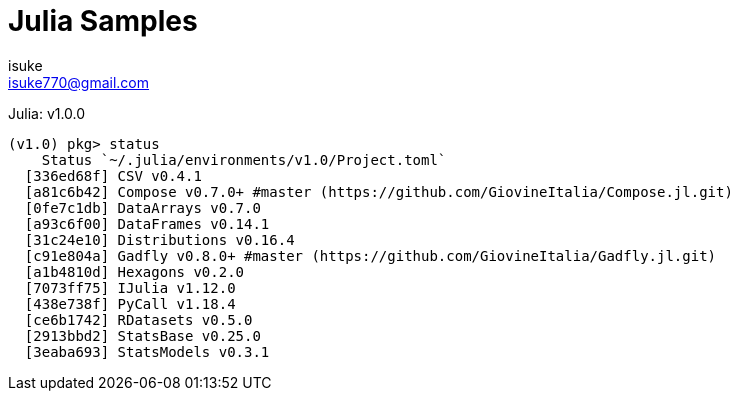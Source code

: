 :chapter-label:
:icons: font
:lang: en
:sectanchors:
:sectnums:
:sectnumlevels: 1
:source-highlighter: highlightjs
:toc:
:toclevels: 2

:author: isuke
:email: isuke770@gmail.com

= Julia Samples

Julia: v1.0.0

----
(v1.0) pkg> status
    Status `~/.julia/environments/v1.0/Project.toml`
  [336ed68f] CSV v0.4.1
  [a81c6b42] Compose v0.7.0+ #master (https://github.com/GiovineItalia/Compose.jl.git)
  [0fe7c1db] DataArrays v0.7.0
  [a93c6f00] DataFrames v0.14.1
  [31c24e10] Distributions v0.16.4
  [c91e804a] Gadfly v0.8.0+ #master (https://github.com/GiovineItalia/Gadfly.jl.git)
  [a1b4810d] Hexagons v0.2.0
  [7073ff75] IJulia v1.12.0
  [438e738f] PyCall v1.18.4
  [ce6b1742] RDatasets v0.5.0
  [2913bbd2] StatsBase v0.25.0
  [3eaba693] StatsModels v0.3.1
----
